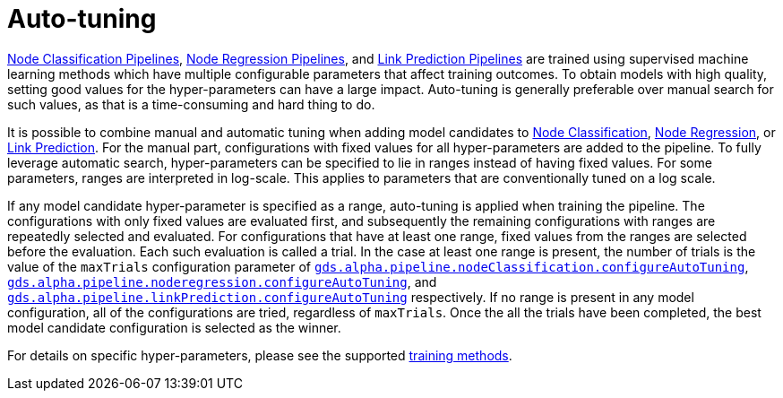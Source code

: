 [[ml-auto-tuning]]
= Auto-tuning
:description: This section describes auto-tuning for hyper-parameters in training pipelines in the Neo4j Graph Data Science library.


xref::machine-learning/node-property-prediction/nodeclassification-pipelines/index.adoc[Node Classification Pipelines], xref::machine-learning/node-property-prediction/noderegression-pipelines/index.adoc[Node Regression Pipelines], and xref::machine-learning/linkprediction-pipelines/index.adoc[Link Prediction Pipelines] are trained using supervised machine learning methods which have multiple configurable parameters that affect training outcomes.
To obtain models with high quality, setting good values for the hyper-parameters can have a large impact.
Auto-tuning is generally preferable over manual search for such values, as that is a time-consuming and hard thing to do.

It is possible to combine manual and automatic tuning when adding model candidates to xref::machine-learning/node-property-prediction/nodeclassification-pipelines/config.adoc#nodeclassification-pipelines-adding-model-candidates[Node Classification], xref::machine-learning/node-property-prediction/noderegression-pipelines/config.adoc#noderegression-pipelines-adding-model-candidates[Node Regression], or xref::machine-learning/linkprediction-pipelines/config.adoc#linkprediction-adding-model-candidates[Link Prediction].
For the manual part, configurations with fixed values for all hyper-parameters are added to the pipeline.
To fully leverage automatic search, hyper-parameters can be specified to lie in ranges instead of having fixed values.
For some parameters, ranges are interpreted in log-scale.
This applies to parameters that are conventionally tuned on a log scale.

If any model candidate hyper-parameter is specified as a range, auto-tuning is applied when training the pipeline.
The configurations with only fixed values are evaluated first, and subsequently the remaining configurations with ranges are repeatedly selected and evaluated.
For configurations that have at least one range, fixed values from the ranges are selected before the evaluation.
Each such evaluation is called a trial.
In the case at least one range is present, the number of trials is the value of the `maxTrials` configuration parameter of xref::machine-learning/node-property-prediction/nodeclassification-pipelines/config.adoc#nodeclassification-pipelines-configure-auto-tuning[`gds.alpha.pipeline.nodeClassification.configureAutoTuning`], xref::machine-learning/node-property-prediction/noderegression-pipelines/config.adoc#noderegression-pipelines-configure-auto-tuning[`gds.alpha.pipeline.noderegression.configureAutoTuning`], and xref::machine-learning/linkprediction-pipelines/config.adoc#linkprediction-configure-auto-tuning[`gds.alpha.pipeline.linkPrediction.configureAutoTuning`] respectively.
If no range is present in any model configuration, all of the configurations are tried, regardless of `maxTrials`.
Once the all the trials have been completed, the best model candidate configuration is selected as the winner.

For details on specific hyper-parameters, please see the supported xref::machine-learning/training-methods/index.adoc[training methods].
